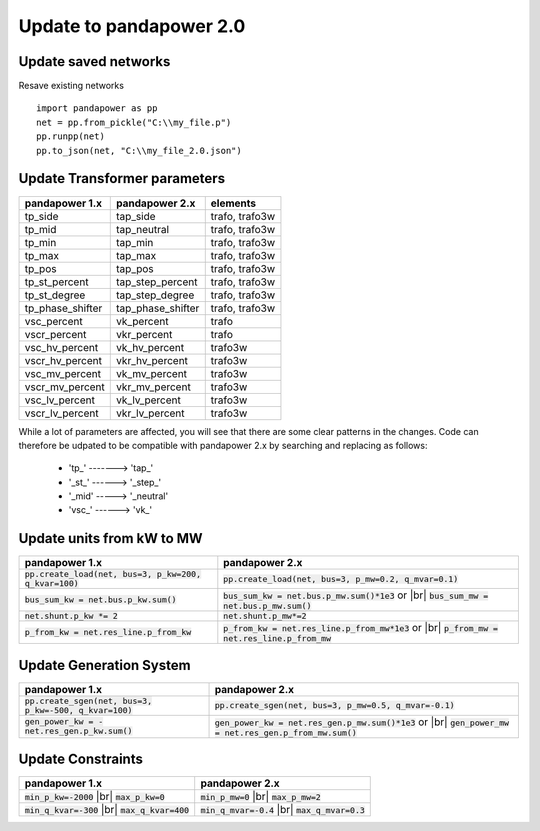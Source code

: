 ﻿.. _update:

============================    
Update to pandapower 2.0
============================

Update saved networks
========================

Resave existing networks ::

    import pandapower as pp
    net = pp.from_pickle("C:\\my_file.p")
    pp.runpp(net)
    pp.to_json(net, "C:\\my_file_2.0.json")
    



Update Transformer parameters
==============================

+--------------------------+---------------------+------------------------+
| pandapower 1.x           | pandapower 2.x      | elements               |
+==========================+=====================+========================+
| tp_side                  | tap_side            | trafo, trafo3w         | 
+--------------------------+---------------------+------------------------+
| tp_mid                   | tap_neutral         | trafo, trafo3w         | 
+--------------------------+---------------------+------------------------+
| tp_min                   | tap_min             | trafo, trafo3w         | 
+--------------------------+---------------------+------------------------+
| tp_max                   | tap_max             | trafo, trafo3w         |
+--------------------------+---------------------+------------------------+
| tp_pos                   | tap_pos             | trafo, trafo3w         |  
+--------------------------+---------------------+------------------------+
| tp_st_percent            | tap_step_percent    | trafo, trafo3w         | 
+--------------------------+---------------------+------------------------+
| tp_st_degree             | tap_step_degree     | trafo, trafo3w         | 
+--------------------------+---------------------+------------------------+
| tp_phase_shifter         | tap_phase_shifter   | trafo, trafo3w         | 
+--------------------------+---------------------+------------------------+
| vsc_percent              | vk_percent          | trafo                  | 
+--------------------------+---------------------+------------------------+
| vscr_percent             | vkr_percent         | trafo                  | 
+--------------------------+---------------------+------------------------+
| vsc_hv_percent           | vk_hv_percent       | trafo3w                | 
+--------------------------+---------------------+------------------------+
| vscr_hv_percent          | vkr_hv_percent      | trafo3w                | 
+--------------------------+---------------------+------------------------+
| vsc_mv_percent           | vk_mv_percent       | trafo3w                | 
+--------------------------+---------------------+------------------------+
| vscr_mv_percent          | vkr_mv_percent      | trafo3w                | 
+--------------------------+---------------------+------------------------+
| vsc_lv_percent           | vk_lv_percent       | trafo3w                | 
+--------------------------+---------------------+------------------------+
| vscr_lv_percent          | vkr_lv_percent      | trafo3w                | 
+--------------------------+---------------------+------------------------+

While a lot of parameters are affected, you will see that there are some clear patterns in the changes.
Code can therefore be udpated to be compatible with pandapower 2.x by searching and replacing as follows:

    - 'tp\_' -------> 'tap\_'
    - '_st_' ------> '_step_'
    - '_mid' -----> '_neutral'
    - 'vsc\_' ------> 'vk\_'
    
Update units from kW to MW
===========================

.. |br| raw:: html

   <br />

+-------------------------------------------------------------+-------------------------------------------------------------+
| pandapower 1.x                                              | pandapower 2.x                                              |
+=============================================================+=============================================================+
| :code:`pp.create_load(net, bus=3, p_kw=200, q_kvar=100)`    | :code:`pp.create_load(net, bus=3, p_mw=0.2, q_mvar=0.1)`    |
+-------------------------------------------------------------+-------------------------------------------------------------+
| :code:`bus_sum_kw = net.bus.p_kw.sum()`                     | :code:`bus_sum_kw = net.bus.p_mw.sum()*1e3` or |br|         |
|                                                             | :code:`bus_sum_mw = net.bus.p_mw.sum()`                     |
+-------------------------------------------------------------+-------------------------------------------------------------+
| :code:`net.shunt.p_kw *= 2`                                 | :code:`net.shunt.p_mw*=2`                                   |
+-------------------------------------------------------------+-------------------------------------------------------------+
| :code:`p_from_kw = net.res_line.p_from_kw`                  | :code:`p_from_kw = net.res_line.p_from_mw*1e3` or |br|      |
|                                                             | :code:`p_from_mw = net.res_line.p_from_mw`                  |
+-------------------------------------------------------------+-------------------------------------------------------------+

Update Generation System
===========================

+-------------------------------------------------------------+-------------------------------------------------------------+
| pandapower 1.x                                              | pandapower 2.x                                              |
+=============================================================+=============================================================+
| :code:`pp.create_sgen(net, bus=3, p_kw=-500, q_kvar=100)`   | :code:`pp.create_sgen(net, bus=3, p_mw=0.5, q_mvar=-0.1)`   |
+-------------------------------------------------------------+-------------------------------------------------------------+
| :code:`gen_power_kw = -net.res_gen.p_kw.sum()`              | :code:`gen_power_kw = net.res_gen.p_mw.sum()*1e3` or |br|   |
|                                                             | :code:`gen_power_mw = net.res_gen.p_from_mw.sum()`          |
+-------------------------------------------------------------+-------------------------------------------------------------+


Update Constraints
===========================

+-------------------------------------------------------------+-------------------------------------------------------------+
| pandapower 1.x                                              | pandapower 2.x                                              |
+=============================================================+=============================================================+
| :code:`min_p_kw=-2000` |br|                                 | :code:`min_p_mw=0` |br|                                     |
| :code:`max_p_kw=0`                                          | :code:`max_p_mw=2`                                          |
+-------------------------------------------------------------+-------------------------------------------------------------+
| :code:`min_q_kvar=-300` |br|                                | :code:`min_q_mvar=-0.4` |br|                                |
| :code:`max_q_kvar=400`                                      | :code:`max_q_mvar=0.3`                                      |
+-------------------------------------------------------------+-------------------------------------------------------------+
